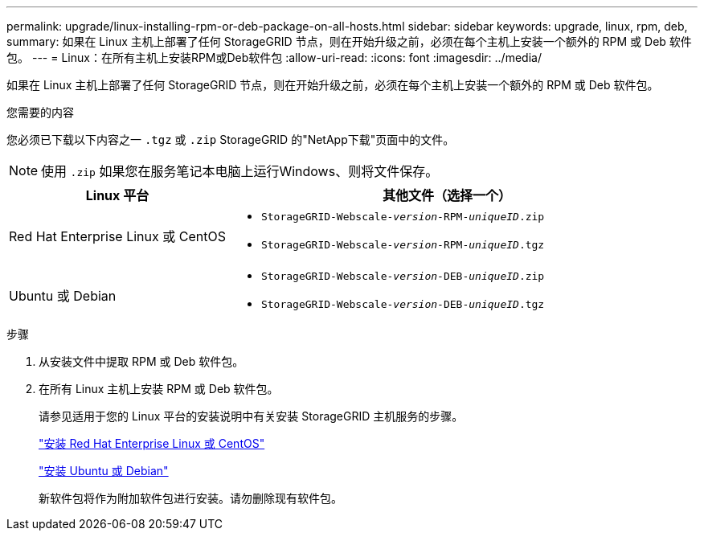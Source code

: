 ---
permalink: upgrade/linux-installing-rpm-or-deb-package-on-all-hosts.html 
sidebar: sidebar 
keywords: upgrade, linux, rpm, deb, 
summary: 如果在 Linux 主机上部署了任何 StorageGRID 节点，则在开始升级之前，必须在每个主机上安装一个额外的 RPM 或 Deb 软件包。 
---
= Linux：在所有主机上安装RPM或Deb软件包
:allow-uri-read: 
:icons: font
:imagesdir: ../media/


[role="lead"]
如果在 Linux 主机上部署了任何 StorageGRID 节点，则在开始升级之前，必须在每个主机上安装一个额外的 RPM 或 Deb 软件包。

.您需要的内容
您必须已下载以下内容之一 `.tgz` 或 `.zip` StorageGRID 的"NetApp下载"页面中的文件。


NOTE: 使用 `.zip` 如果您在服务笔记本电脑上运行Windows、则将文件保存。

[cols="1a,2a"]
|===
| Linux 平台 | 其他文件（选择一个） 


 a| 
Red Hat Enterprise Linux 或 CentOS
 a| 
* `StorageGRID-Webscale-_version_-RPM-_uniqueID_.zip`
* `StorageGRID-Webscale-_version_-RPM-_uniqueID_.tgz`




 a| 
Ubuntu 或 Debian
 a| 
* `StorageGRID-Webscale-_version_-DEB-_uniqueID_.zip`
* `StorageGRID-Webscale-_version_-DEB-_uniqueID_.tgz`


|===
.步骤
. 从安装文件中提取 RPM 或 Deb 软件包。
. 在所有 Linux 主机上安装 RPM 或 Deb 软件包。
+
请参见适用于您的 Linux 平台的安装说明中有关安装 StorageGRID 主机服务的步骤。

+
link:../rhel/index.html["安装 Red Hat Enterprise Linux 或 CentOS"]

+
link:../ubuntu/index.html["安装 Ubuntu 或 Debian"]

+
新软件包将作为附加软件包进行安装。请勿删除现有软件包。


